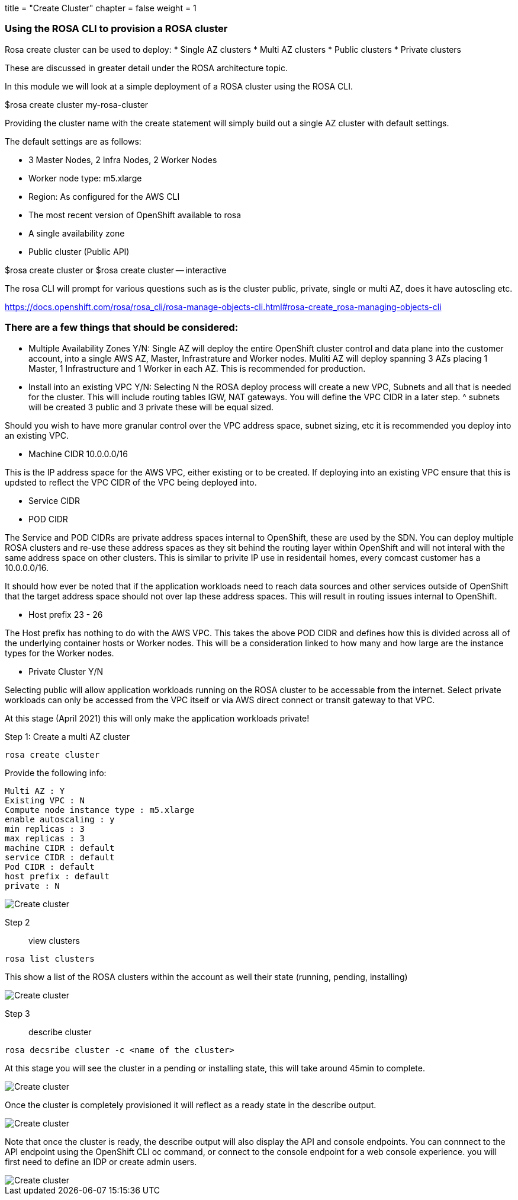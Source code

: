 +++
title = "Create Cluster"
chapter = false
weight = 1
+++



:imagesdir: /images


### Using the ROSA CLI to provision a ROSA cluster

Rosa create cluster can be used to deploy:
* Single AZ clusters
* Multi AZ clusters
* Public clusters
* Private clusters

These are discussed in greater detail under the ROSA architecture topic.

In this module we will look at a simple deployment of a ROSA cluster using the ROSA CLI.


$rosa create cluster my-rosa-cluster

Providing the cluster name with the create statement will simply build out a single AZ cluster with default settings.

The default settings are as follows:

* 3 Master Nodes, 2 Infra Nodes, 2 Worker Nodes
* Worker node type: m5.xlarge
* Region: As configured for the AWS CLI
* The most recent version of OpenShift available to rosa
* A single availability zone
* Public cluster (Public API)

$rosa create cluster 
or
$rosa create cluster -- interactive

The rosa CLI will prompt for various questions such as is the cluster public, private, single or multi AZ, does it have autoscling etc.

https://docs.openshift.com/rosa/rosa_cli/rosa-manage-objects-cli.html#rosa-create_rosa-managing-objects-cli

### There are a few things that should be considered:
* Multiple Availability Zones Y/N:
Single AZ will deploy the entire OpenShift cluster control and data plane into the customer account, into a single AWS AZ, Master, Infrastrature and Worker nodes.
Muliti AZ will deploy spanning 3 AZs placing 1 Master, 1 Infrastructure and 1 Worker in each AZ.
This is recommended for production.

* Install into an existing VPC Y/N:
Selecting N the ROSA deploy process will create a new VPC, Subnets and all that is needed for the cluster. This will include routing tables IGW, NAT gateways. You will define the VPC CIDR in a later step. ^ subnets will be created 3 public and 3 private these will be equal sized. 

Should you wish to have more granular control over the VPC address space, subnet sizing, etc it is recommended you deploy into an existing VPC.

* Machine CIDR 10.0.0.0/16

This is the IP address space for the AWS VPC, either existing or to be created. If deploying into an existing VPC ensure that this is updsted to reflect the VPC CIDR of the VPC being deployed into.

* Service CIDR
* POD CIDR

The Service and POD CIDRs are private address spaces internal to OpenShift, these are used by the SDN. You can deploy multiple ROSA clusters and re-use these address spaces as they sit behind the routing layer within OpenShift and will not interal with the same address space on other clusters. This is similar to privite IP use in residentail homes, every comcast customer has a 10.0.0.0/16.

It should how ever be noted that if the application workloads need to reach data sources and other services outside of OpenShift that the target address space should not over lap these address spaces. This will result in routing issues internal to OpenShift.

* Host prefix 23 - 26

The Host prefix has nothing to do with the AWS VPC. This takes the above POD CIDR and defines how this is divided across all of the underlying container hosts or Worker nodes. This will be a consideration linked to how many and how large are the instance types for the Worker nodes. 

* Private Cluster Y/N

Selecting public will allow application workloads running on the ROSA cluster to be accessable from the internet. Select private workloads can only be accessed from the VPC itself or via AWS direct connect or transit gateway to that VPC.

At this stage (April 2021) this will only make the application workloads private!  




Step 1: Create a multi AZ cluster 
----
rosa create cluster
----

Provide the following info:

----
Multi AZ : Y
Existing VPC : N
Compute node instance type : m5.xlarge
enable autoscaling : y
min replicas : 3
max replicas : 3
machine CIDR : default
service CIDR : default
Pod CIDR : default
host prefix : default 
private : N
----

image::create-cluster.gif[Create cluster]


Step 2:: view clusters

----
rosa list clusters
----

This show a list of the ROSA clusters within the account as well their state (running, pending, installing)

image::rosa-list-cluster.png[Create cluster]

Step 3:: describe cluster

----
rosa decsribe cluster -c <name of the cluster>
----

At this stage you will see the cluster in a pending or installing state, this will take around 45min to complete.

image::rosa-describe-cluster.png[Create cluster]

Once the cluster is completely provisioned it will reflect as a ready state in the describe output. 

image::rosa-describe-cluster-ready.png[Create cluster]

Note that once the cluster is ready, the describe output will also display the API and console endpoints. You can connnect to the API endpoint using the OpenShift CLI oc command, or connect to the console endpoint for a web console experience. you will first need to define an IDP or create admin users.

image::oc-login-rosa.png[Create cluster]


